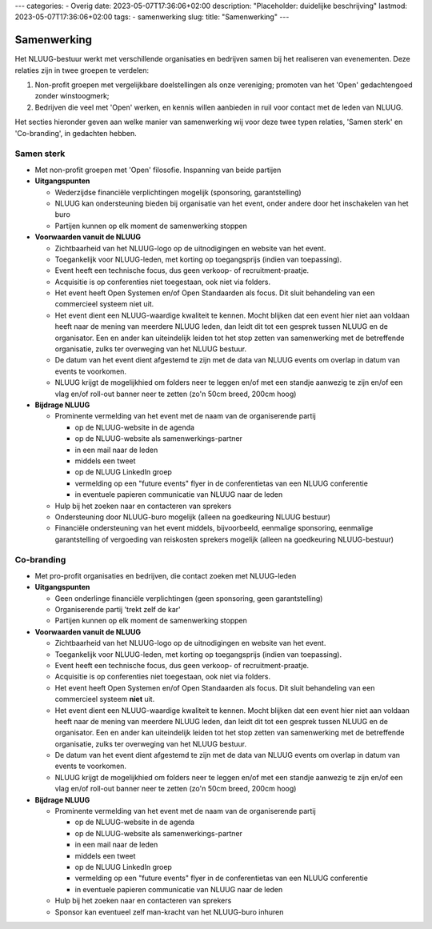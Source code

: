---
categories:
- Overig
date: 2023-05-07T17:36:06+02:00
description: "Placeholder: duidelijke beschrijving"
lastmod: 2023-05-07T17:36:06+02:00
tags:
- samenwerking
slug:
title: "Samenwerking"
---

Samenwerking
============

Het NLUUG-bestuur werkt met verschillende organisaties en bedrijven samen bij het realiseren van evenementen. Deze relaties zijn in twee groepen te verdelen:

#. Non-profit groepen met vergelijkbare doelstellingen als onze vereniging; promoten van het 'Open' gedachtengoed zonder winstoogmerk;
#. Bedrijven die veel met 'Open' werken, en kennis willen aanbieden in ruil voor contact met de leden van NLUUG.

Het secties hieronder geven aan welke manier van samenwerking wij voor deze twee typen relaties, 'Samen sterk' en 'Co-branding', in gedachten hebben.

Samen sterk
-----------

.. role:: red


* Met :red:`non-profit` groepen met 'Open' filosofie. Inspanning van beide partijen
* **Uitgangspunten**

  * Wederzijdse financiële verplichtingen mogelijk (sponsoring, garantstelling)
  * NLUUG kan ondersteuning bieden bij organisatie van het event, onder andere door het inschakelen van het buro
  * Partijen kunnen op elk moment de samenwerking stoppen

* **Voorwaarden vanuit de NLUUG**

  * Zichtbaarheid van het NLUUG-logo op de uitnodigingen en website van het event.
  * Toegankelijk voor NLUUG-leden, met korting op toegangsprijs (indien van toepassing).
  * Event heeft een technische focus, dus geen verkoop- of recruitment-praatje.
  * Acquisitie is op conferenties niet toegestaan, ook niet via folders.
  * Het event heeft Open Systemen en/of Open Standaarden als focus. Dit sluit behandeling van een commercieel systeem niet uit.
  * Het event dient een NLUUG-waardige kwaliteit te kennen. Mocht blijken dat een event hier niet aan voldaan heeft naar de mening van meerdere NLUUG leden, dan leidt dit tot een gesprek tussen NLUUG en de organisator. Een en ander kan uiteindelijk leiden tot het stop zetten van samenwerking met de betreffende organisatie, zulks ter overweging van het NLUUG bestuur.
  * De datum van het event dient afgestemd te zijn met de data van NLUUG events om overlap in datum van events te voorkomen.
  * NLUUG krijgt de mogelijkhied om folders neer te leggen en/of met een standje aanwezig te zijn en/of een vlag en/of roll-out banner neer te zetten (zo'n 50cm breed, 200cm hoog)

* **Bijdrage NLUUG**

  * Prominente vermelding van het event met de naam van de organiserende partij

    * op de NLUUG-website in de agenda
    * op de NLUUG-website als samenwerkings-partner
    * in een mail naar de leden
    * middels een tweet
    * op de NLUUG LinkedIn groep
    * vermelding op een "future events" flyer in de conferentietas van een NLUUG conferentie
    * in eventuele papieren communicatie van NLUUG naar de leden

  * Hulp bij het zoeken naar en contacteren van sprekers
  * Ondersteuning door NLUUG-buro mogelijk (alleen na goedkeuring NLUUG bestuur)
  * Financiële ondersteuning van het event middels, bijvoorbeeld, eenmalige sponsoring, eenmalige garantstelling of vergoeding van reiskosten sprekers mogelijk (alleen na goedkeuring NLUUG-bestuur)


Co-branding
-----------

.. role:: red

* Met :red:`pro-profit` organisaties en bedrijven, die contact zoeken met NLUUG-leden
* **Uitgangspunten**

  * Geen onderlinge financiële verplichtingen (geen sponsoring, geen garantstelling)
  * Organiserende partij 'trekt zelf de kar'
  * Partijen kunnen op elk moment de samenwerking stoppen

* **Voorwaarden vanuit de NLUUG**

  * Zichtbaarheid van het NLUUG-logo op de uitnodigingen en website van het event.
  * Toegankelijk voor NLUUG-leden, met korting op toegangsprijs (indien van toepassing).
  * Event heeft een technische focus, dus geen verkoop- of recruitment-praatje.
  * Acquisitie is op conferenties niet toegestaan, ook niet via folders.
  * Het event heeft Open Systemen en/of Open Standaarden als focus. Dit sluit behandeling van een commercieel systeem **niet** uit.
  * Het event dient een NLUUG-waardige kwaliteit te kennen. Mocht blijken dat een event hier niet aan voldaan heeft naar de mening van meerdere NLUUG leden, dan leidt dit tot een gesprek tussen NLUUG en de organisator. Een en ander kan uiteindelijk leiden tot het stop zetten van samenwerking met de betreffende organisatie, zulks ter overweging van het NLUUG bestuur.
  * De datum van het event dient afgestemd te zijn met de data van NLUUG events om overlap in datum van events te voorkomen.
  * NLUUG krijgt de mogelijkhied om folders neer te leggen en/of met een standje aanwezig te zijn en/of een vlag en/of roll-out banner neer te zetten (zo'n 50cm breed, 200cm hoog)

* **Bijdrage NLUUG**

  * Prominente vermelding van het event met de naam van de organiserende partij

    * op de NLUUG-website in de agenda
    * op de NLUUG-website als samenwerkings-partner
    * in een mail naar de leden
    * middels een tweet
    * op de NLUUG LinkedIn groep
    * vermelding op een "future events" flyer in de conferentietas van een NLUUG conferentie
    * in eventuele papieren communicatie van NLUUG naar de leden

  * Hulp bij het zoeken naar en contacteren van sprekers
  * Sponsor kan eventueel zelf man-kracht van het NLUUG-buro inhuren

